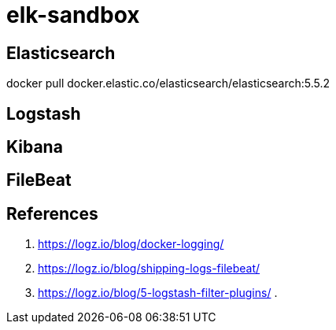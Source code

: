 = elk-sandbox

== Elasticsearch

docker pull docker.elastic.co/elasticsearch/elasticsearch:5.5.2

== Logstash

== Kibana

== FileBeat

== References

. https://logz.io/blog/docker-logging/
. https://logz.io/blog/shipping-logs-filebeat/
. https://logz.io/blog/5-logstash-filter-plugins/
. 
